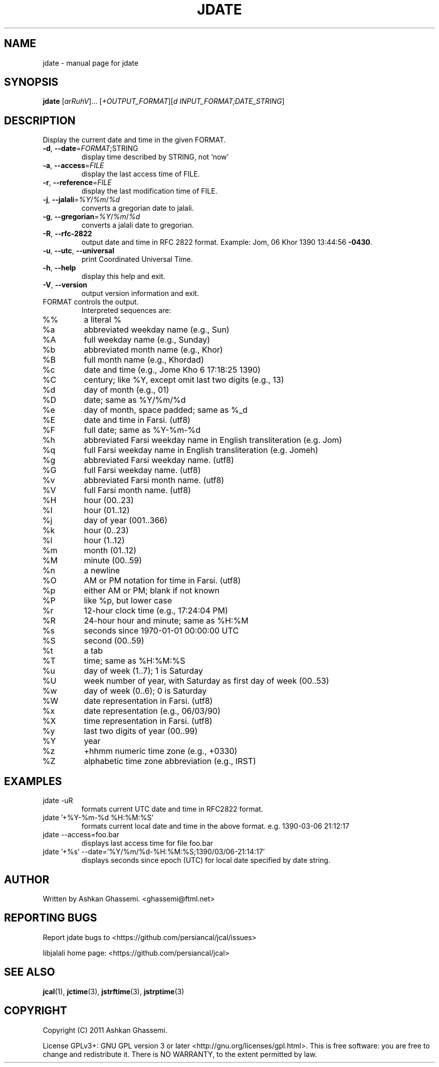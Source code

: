 .\" DO NOT MODIFY THIS FILE!  It was generated by help2man 1.38.2.
.\"     *
.\"     * jcal.1 - Unix cal-like interface to libjalali.
.\"     * Copyright (C) 2006, 2007, 2009, 2010, 2011 Ashkan Ghassemi.
.\"     *
.\"     * This file is part of jcal.
.\"     *
.\"     * jcal is free software: you can redistribute it and/or modify
.\"     * it under the terms of the GNU General Public License as published by
.\"     * the Free Software Foundation, either version 3 of the License, or
.\"     * (at your option) any later version.
.\"     *
.\"     * jcal is distributed in the hope that it will be useful,
.\"     * but WITHOUT ANY WARRANTY; without even the implied warranty of
.\"     * MERCHANTABILITY or FITNESS FOR A PARTICULAR PURPOSE.  See the
.\"     * GNU General Public License for more details.
.\"     *
.\"     * You should have received a copy of the GNU General Public License
.\"     * along with jcal.  If not, see <http://www.gnu.org/licenses/>.
.\"     *

.TH JDATE "1" "Khordad 6, 1390" "jdate" "User Commands"
.SH NAME
jdate \- manual page for jdate
.SH SYNOPSIS
.B jdate
[\fIarRuhV\fR]... [\fI+OUTPUT_FORMAT\fR][\fId INPUT_FORMAT;DATE_STRING\fR]
.SH DESCRIPTION
Display the current date and time in the given FORMAT.
.TP
\fB\-d\fR, \fB\-\-date\fR=\fIFORMAT\fR;STRING
display time described by STRING, not `now'
.TP
\fB\-a\fR, \fB\-\-access\fR=\fIFILE\fR
display the last access time of FILE.
.TP
\fB\-r\fR, \fB\-\-reference\fR=\fIFILE\fR
display the last modification time of FILE.
.TP
\fB\-j\fR, \fB\-\-jalali\fR=\fI%Y\fR/\fI%m\fR/\fI%d\fR
converts a gregorian date to jalali.
.TP
\fB\-g\fR, \fB\-\-gregorian\fR=\fI%Y\fR/\fI%m\fR/\fI%d\fR
converts a jalali date to gregorian.
.TP
\fB\-R\fR, \fB\-\-rfc\-2822\fR
output date and time in RFC 2822 format.
Example: Jom, 06 Khor 1390 13:44:56 \fB\-0430\fR.
.TP
\fB\-u\fR, \fB\-\-utc\fR, \fB\-\-universal\fR
print Coordinated Universal Time.
.TP
\fB\-h\fR, \fB\-\-help\fR
display this help and exit.
.TP
\fB\-V\fR, \fB\-\-version\fR
output version information and exit.
.TP
FORMAT controls the output.
Interpreted sequences are:
.TP
%%
a literal %
.TP
%a
abbreviated weekday name (e.g., Sun)
.TP
%A
full weekday name (e.g., Sunday)
.TP
%b
abbreviated month name (e.g., Khor)
.TP
%B
full month name (e.g., Khordad)
.TP
%c
date and time (e.g., Jome Kho  6 17:18:25 1390)
.TP
%C
century; like %Y, except omit last two digits (e.g., 13)
.TP
%d
day of month (e.g., 01)
.TP
%D
date; same as %Y/%m/%d
.TP
%e
day of month, space padded; same as %_d
.TP
%E
date and time in Farsi. (utf8)
.TP
%F
full date; same as %Y\-%m\-%d
.TP
%h
abbreviated Farsi weekday name in English transliteration (e.g. Jom)
.TP
%q
full Farsi weekday name in English transliteration (e.g. Jomeh)
.TP
%g
abbreviated Farsi weekday name. (utf8)
.TP
%G
full Farsi weekday name. (utf8)
.TP
%v
abbreviated Farsi month name. (utf8)
.TP
%V
full Farsi month name. (utf8)
.TP
%H
hour (00..23)
.TP
%I
hour (01..12)
.TP
%j
day of year (001..366)
.TP
%k
hour (0..23)
.TP
%l
hour (1..12)
.TP
%m
month (01..12)
.TP
%M
minute (00..59)
.TP
%n
a newline
.TP
%O
AM or PM notation for time in Farsi. (utf8)
.TP
%p
either AM or PM; blank if not known
.TP
%P
like %p, but lower case
.TP
%r
12\-hour clock time (e.g., 17:24:04 PM)
.TP
%R
24\-hour hour and minute; same as %H:%M
.TP
%s
seconds since 1970\-01\-01 00:00:00 UTC
.TP
%S
second (00..59)
.TP
%t
a tab
.TP
%T
time; same as %H:%M:%S
.TP
%u
day of week (1..7); 1 is Saturday
.TP
%U
week number of year, with Saturday as first day of week (00..53)
.TP
%w
day of week (0..6); 0 is Saturday
.TP
%W
date representation in Farsi. (utf8)
.TP
%x
date representation (e.g., 06/03/90)
.TP
%X
time representation in Farsi. (utf8)
.TP
%y
last two digits of year (00..99)
.TP
%Y
year
.TP
%z
+hhmm numeric time zone (e.g., +0330)
.TP
%Z
alphabetic time zone abbreviation (e.g., IRST)
.SH EXAMPLES
.TP
jdate -uR
formats current UTC date and time in RFC2822 format.
.TP
jdate '+%Y-%m-%d %H:%M:%S'
formats current local date and time in the above format. e.g. 1390-03-06 21:12:17
.TP
jdate --access=foo.bar
displays last access time for file foo.bar
.TP
jdate '+%s' --date='%Y/%m/%d-%H:%M:%S;1390/03/06-21:14:17'
displays seconds since epoch (UTC) for local date specified by date string.
.SH AUTHOR
Written by Ashkan Ghassemi. <ghassemi@ftml.net>
.SH REPORTING BUGS
Report jdate bugs to <https://github.com/persiancal/jcal/issues>

libjalali home page: <https://github.com/persiancal/jcal>
.SH "SEE ALSO"
.BR jcal (1),
.BR jctime (3),
.BR jstrftime (3),
.BR jstrptime (3)
.SH COPYRIGHT
Copyright (C) 2011 Ashkan Ghassemi.

License GPLv3+: GNU GPL version 3 or later
<http://gnu.org/licenses/gpl.html>.
This is free software: you are free to change and redistribute it. There is NO WARRANTY, to the extent permitted by
law.
